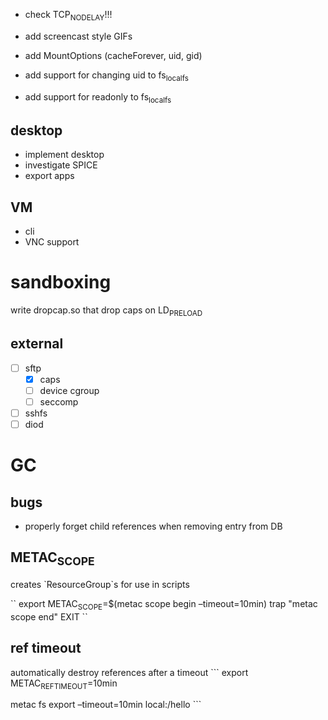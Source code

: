 - check TCP_NODELAY!!!

- add screencast style GIFs

- add MountOptions (cacheForever, uid, gid)
- add support for changing uid to fs_localfs
- add support for readonly to fs_localfs

** desktop
- implement desktop
- investigate SPICE
- export apps

** VM
- cli
- VNC support

* sandboxing
write dropcap.so that drop caps on LD_PRELOAD

** external

- [ ] sftp
 - [X] caps
 - [ ] device cgroup
 - [ ] seccomp
- [ ] sshfs
- [ ] diod

* GC
** bugs
- properly forget child references when removing entry from DB
** METAC_SCOPE
creates `ResourceGroup`s
for use in scripts

``
export METAC_SCOPE=$(metac scope begin --timeout=10min)
trap "metac scope end" EXIT
``

** ref timeout
automatically destroy references after a timeout
```
export METAC_REF_TIMEOUT=10min
# or
metac fs export --timeout=10min local:/hello
```
